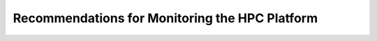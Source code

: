 .. _monitoring-guidelines:

Recommendations for Monitoring the HPC Platform
===============================================

